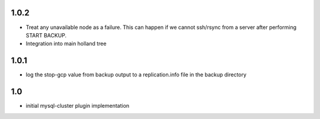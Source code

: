 1.0.2
=====
- Treat any unavailable node as a failure.  This can happen if we cannot
  ssh/rsync from a server after performing START BACKUP.
- Integration into main holland tree

1.0.1
=====
- log the stop-gcp value from backup output to a replication.info file
  in the backup directory

1.0
===
- initial mysql-cluster plugin implementation
